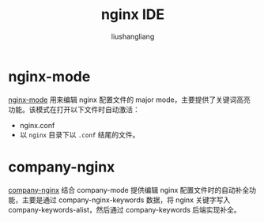 # -*- coding:utf-8-*-
#+TITLE: nginx IDE
#+AUTHOR: liushangliang
#+EMAIL: phenix3443+github@gmail.com

* nginx-mode
  [[https://github.com/ajc/nginx-mode/tree/a2bab83c2eb233d57d76b236e7c141c2ccc97005][nginx-mode]] 用来编辑 nginx 配置文件的 major mode，主要提供了关键词高亮功能。该模式在打开以下文件时自动激活：
  + nginx.conf
  + 以 =nginx= 目录下以 =.conf= 结尾的文件。

* company-nginx

  [[https://github.com/stardiviner/company-nginx][company-nginx]] 结合 company-mode 提供编辑 nginx 配置文件时的自动补全功能，主要是通过 company-nginx-keywords 数据，将 nginx 关键字写入 company-keywords-alist，然后通过 company-keywords 后端实现补全。
